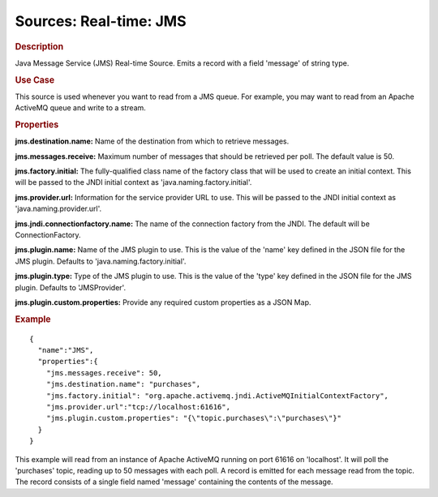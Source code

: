 .. meta::
    :author: Cask Data, Inc.
    :copyright: Copyright © 2015 Cask Data, Inc.

===============================
Sources: Real-time: JMS
===============================

.. rubric:: Description

Java Message Service (JMS) Real-time Source. Emits a record with a field 'message' of string type.

.. rubric:: Use Case

This source is used whenever you want to read from a JMS queue. For example, you may want to read
from an Apache ActiveMQ queue and write to a stream.

.. rubric:: Properties

**jms.destination.name:** Name of the destination from which to retrieve messages.

**jms.messages.receive:** Maximum number of messages that should be retrieved per poll.
The default value is 50.

**jms.factory.initial:** The fully-qualified class name of the factory class that will be used to create
an initial context. This will be passed to the JNDI initial context as 'java.naming.factory.initial'.

**jms.provider.url:** Information for the service provider URL to use. This will be passed
to the JNDI initial context as 'java.naming.provider.url'.

**jms.jndi.connectionfactory.name:** The name of the connection factory from the JNDI. The default
will be ConnectionFactory.

**jms.plugin.name:** Name of the JMS plugin to use. This is the value of the 'name' key defined in the
JSON file for the JMS plugin. Defaults to 'java.naming.factory.initial'.

**jms.plugin.type:** Type of the JMS plugin to use. This is the value of the 'type' key defined in the
JSON file for the JMS plugin. Defaults to 'JMSProvider'.

**jms.plugin.custom.properties:** Provide any required custom properties as a JSON Map.

.. rubric:: Example

::

  {
    "name":"JMS",
    "properties":{
      "jms.messages.receive": 50,
      "jms.destination.name": "purchases",
      "jms.factory.initial": "org.apache.activemq.jndi.ActiveMQInitialContextFactory",
      "jms.provider.url":"tcp://localhost:61616",
      "jms.plugin.custom.properties": "{\"topic.purchases\":\"purchases\"}"
    }
  }

This example will read from an instance of Apache ActiveMQ running on port 61616 on 'localhost'.
It will poll the 'purchases' topic, reading up to 50 messages with each poll. A record is
emitted for each message read from the topic. The record consists of a single field named 'message'
containing the contents of the message.

